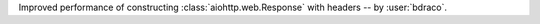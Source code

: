 Improved performance of constructing :class:`aiohttp.web.Response` with headers -- by :user:`bdraco`.
